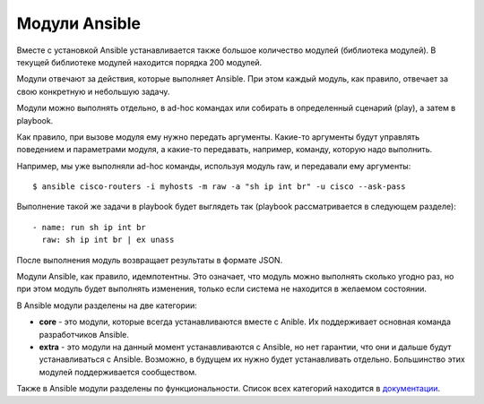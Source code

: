 Модули Ansible
==============

Вместе с установкой Ansible устанавливается также большое количество
модулей (библиотека модулей). В текущей библиотеке модулей находится
порядка 200 модулей.

Модули отвечают за действия, которые выполняет Ansible. При этом каждый
модуль, как правило, отвечает за свою конкретную и небольшую задачу.

Модули можно выполнять отдельно, в ad-hoc командах или собирать в
определенный сценарий (play), а затем в playbook.

Как правило, при вызове модуля ему нужно передать аргументы. Какие-то
аргументы будут управлять поведением и параметрами модуля, а какие-то
передавать, например, команду, которую надо выполнить.

Например, мы уже выполняли ad-hoc команды, используя модуль raw, и
передавали ему аргументы:

::

    $ ansible cisco-routers -i myhosts -m raw -a "sh ip int br" -u cisco --ask-pass

Выполнение такой же задачи в playbook будет выглядеть так (playbook
рассматривается в следующем разделе):

::

        - name: run sh ip int br        
          raw: sh ip int br | ex unass

После выполнения модуль возвращает результаты в формате JSON.

Модули Ansible, как правило, идемпотентны. Это означает, что модуль
можно выполнять сколько угодно раз, но при этом модуль будет выполнять
изменения, только если система не находится в желаемом состоянии.

В Ansible модули разделены на две категории: 

* **core** - это модули, которые всегда устанавливаются 
  вместе с Anible. Их поддерживает основная команда разработчиков Ansible. 
* **extra** - это модули на данный
  момент устанавливаются с Ansible, но нет гарантии, что они и дальше
  будут устанавливаться с Ansible. Возможно, в будущем их нужно будет
  устанавливать отдельно. Большинство этих модулей поддерживается
  сообществом.

Также в Ansible модули разделены по функциональности. Список всех
категорий находится в
`документации <http://docs.ansible.com/ansible/devel/modules_by_category.html>`__.
